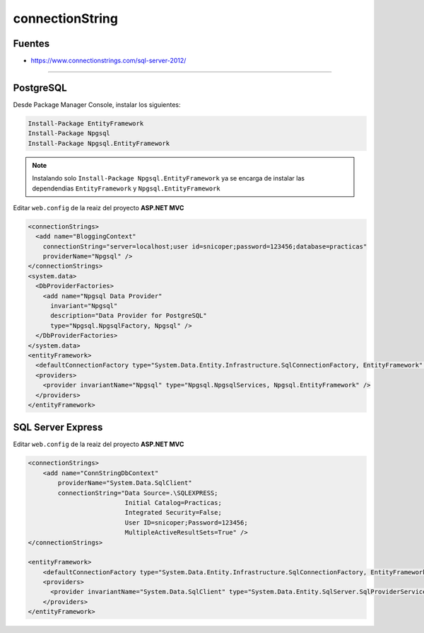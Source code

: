 .. _reference-programacion-csharp-entityframework-connectionstring:

################
connectionString
################

Fuentes
*******

* https://www.connectionstrings.com/sql-server-2012/

----------------

PostgreSQL
**********

Desde Package Manager Console, instalar los siguientes:

.. code-block:: none

    Install-Package EntityFramework
    Install-Package Npgsql
    Install-Package Npgsql.EntityFramework

.. note::
    Instalando solo ``Install-Package Npgsql.EntityFramework`` ya se encarga
    de instalar las dependendias ``EntityFramework`` y
    ``Npgsql.EntityFramework``

Editar ``web.config`` de la reaiz del proyecto **ASP.NET MVC**

.. code-block:: xml

    <connectionStrings>
      <add name="BloggingContext"
        connectionString="server=localhost;user id=snicoper;password=123456;database=practicas"
        providerName="Npgsql" />
    </connectionStrings>
    <system.data>
      <DbProviderFactories>
        <add name="Npgsql Data Provider"
          invariant="Npgsql"
          description="Data Provider for PostgreSQL"
          type="Npgsql.NpgsqlFactory, Npgsql" />
      </DbProviderFactories>
    </system.data>
    <entityFramework>
      <defaultConnectionFactory type="System.Data.Entity.Infrastructure.SqlConnectionFactory, EntityFramework" />
      <providers>
        <provider invariantName="Npgsql" type="Npgsql.NpgsqlServices, Npgsql.EntityFramework" />
      </providers>
    </entityFramework>

SQL Server Express
******************

Editar ``web.config`` de la reaiz del proyecto **ASP.NET MVC**

.. code-block:: xml

    <connectionStrings>
        <add name="ConnStringDbContext"
            providerName="System.Data.SqlClient"
            connectionString="Data Source=.\SQLEXPRESS;
                              Initial Catalog=Practicas;
                              Integrated Security=False;
                              User ID=snicoper;Password=123456;
                              MultipleActiveResultSets=True" />
    </connectionStrings>

    <entityFramework>
        <defaultConnectionFactory type="System.Data.Entity.Infrastructure.SqlConnectionFactory, EntityFramework" />
        <providers>
          <provider invariantName="System.Data.SqlClient" type="System.Data.Entity.SqlServer.SqlProviderServices, EntityFramework.SqlServer" />
        </providers>
    </entityFramework>

